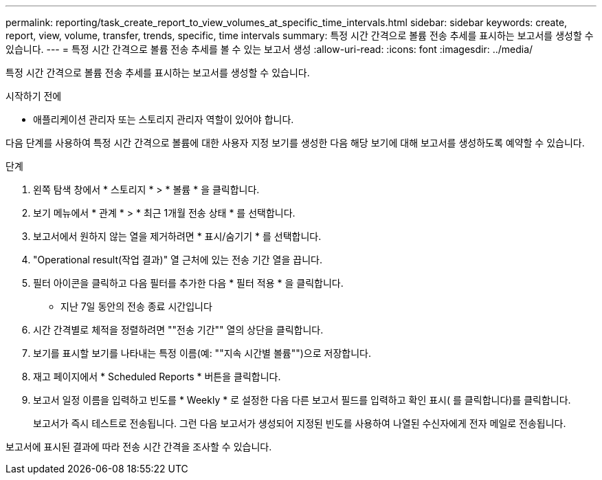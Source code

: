 ---
permalink: reporting/task_create_report_to_view_volumes_at_specific_time_intervals.html 
sidebar: sidebar 
keywords: create, report, view, volume, transfer, trends, specific, time intervals 
summary: 특정 시간 간격으로 볼륨 전송 추세를 표시하는 보고서를 생성할 수 있습니다. 
---
= 특정 시간 간격으로 볼륨 전송 추세를 볼 수 있는 보고서 생성
:allow-uri-read: 
:icons: font
:imagesdir: ../media/


[role="lead"]
특정 시간 간격으로 볼륨 전송 추세를 표시하는 보고서를 생성할 수 있습니다.

.시작하기 전에
* 애플리케이션 관리자 또는 스토리지 관리자 역할이 있어야 합니다.


다음 단계를 사용하여 특정 시간 간격으로 볼륨에 대한 사용자 지정 보기를 생성한 다음 해당 보기에 대해 보고서를 생성하도록 예약할 수 있습니다.

.단계
. 왼쪽 탐색 창에서 * 스토리지 * > * 볼륨 * 을 클릭합니다.
. 보기 메뉴에서 * 관계 * > * 최근 1개월 전송 상태 * 를 선택합니다.
. 보고서에서 원하지 않는 열을 제거하려면 * 표시/숨기기 * 를 선택합니다.
. "Operational result(작업 결과)" 열 근처에 있는 전송 기간 열을 끕니다.
. 필터 아이콘을 클릭하고 다음 필터를 추가한 다음 * 필터 적용 * 을 클릭합니다.
+
** 지난 7일 동안의 전송 종료 시간입니다


. 시간 간격별로 체적을 정렬하려면 ""전송 기간"" 열의 상단을 클릭합니다.
. 보기를 표시할 보기를 나타내는 특정 이름(예: ""지속 시간별 볼륨"")으로 저장합니다.
. 재고 페이지에서 * Scheduled Reports * 버튼을 클릭합니다.
. 보고서 일정 이름을 입력하고 빈도를 * Weekly * 로 설정한 다음 다른 보고서 필드를 입력하고 확인 표시( 를 클릭합니다image:../media/blue_check.gif[""])를 클릭합니다.
+
보고서가 즉시 테스트로 전송됩니다. 그런 다음 보고서가 생성되어 지정된 빈도를 사용하여 나열된 수신자에게 전자 메일로 전송됩니다.



보고서에 표시된 결과에 따라 전송 시간 간격을 조사할 수 있습니다.
